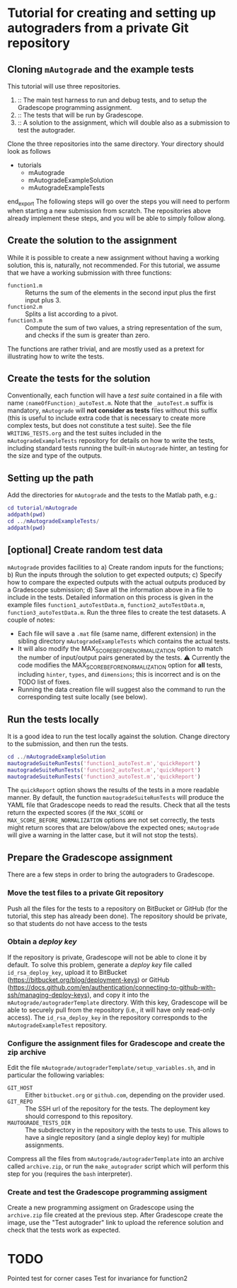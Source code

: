 * Tutorial for creating and setting up autograders from a private Git repository
** Cloning ~mAutograde~ and the example tests
This tutorial will use three repositories.
1) :: The main test harness to run and debug tests, and to setup the Gradescope programming assignment.
2) :: The tests that will be run by Gradescope.
3) :: A solution to the assignment, which will double also as a submission to test the autograder.
Clone the three repositories into the same directory. Your directory should look as follows
#+begin_export ascii
- tutorials
  - mAutograde
  - mAutogradeExampleSolution
  - mAutogradeExampleTests
end_export
The following steps will go over the steps you will need to perform when starting a new submission from scratch. The repositories above already implement these steps, and you will be able to simply follow along.

** Create the solution to the assignment
While it is possible to create a new assignment without having a working solution, this is, naturally, not recommended. For this tutorial, we assume that we have a working submission with three functions:
- ~function1.m~ :: Returns the sum of the elements in the second input plus the first input plus 3.
- ~function2.m~ :: Splits a list according to a pivot.
- ~function3.m~ :: Compute the sum of two values, a string representation of the sum, and checks if the sum is greater than zero.
The functions are rather trivial, and are mostly used as a pretext for illustrating how to write the tests.

** Create the tests for the solution
Conventionally, each function will have a /test suite/ contained in a file with name ~⟨nameOfFunction⟩_autoTest.m~. Note that the ~_autoTest.m~ suffix is mandatory, ~mAutograde~ will *not consider as tests* files without this suffix (this is useful to include extra code that is necessary to create more complex tests, but does not constitute a test suite).
See the file ~WRITING_TESTS.org~ and the test suites included in the ~mAutogradeExampleTests~ repository for details on how to write the tests, including standard tests running the built-in ~mAutograde~ hinter, an testing for the size and type of the outputs.

** Setting up the path
Add the directories for ~mAutograde~ and the tests to the Matlab path, e.g.:
#+begin_src matlab
  cd tutorial/mAutograde
  addpath(pwd)
  cd ../mAutogradeExampleTests/
  addpath(pwd)
#+end_src
** [optional] Create random test data
~mAutograde~ provides facilities to
a) Create random inputs for the functions;
b) Run the inputs through the solution to get expected outputs;
c) Specify how to compare the expected outputs with the actual outputs produced by a Gradescope submission;
d) Save all the information above in a file to include in the tests.
Detailed information on this process is given in the example files ~function1_autoTestData.m~, ~function2_autoTestData.m~, ~function3_autoTestData.m~.
Run the three files to create the test datasets.
A couple of notes:
- Each file will save a ~.mat~ file (same name, different extension) in the sibling directory ~mAutogradeExampleTests~ which contains the actual tests.
- It will also modify the MAX_SCORE_BEFORE_NORMALIZATION option to match the number of input/output pairs generated by the tests.
  ⚠ Currently the code modifies the MAX_SCORE_BEFORE_NORMALIZATION option for *all* tests, including ~hinter~, ~types~, and ~dimensions~; this is incorrect and is on the TODO list of fixes.
- Running the data creation file will suggest also the command to run the corresponding test suite locally (see below).
** Run the tests locally
It is a good idea to run the test locally against the solution. Change directory to the submission, and then run the tests.
#+begin_src matlab
  cd ../mAutogradeExampleSolution
  mautogradeSuiteRunTests('function1_autoTest.m','quickReport')
  mautogradeSuiteRunTests('function2_autoTest.m','quickReport')
  mautogradeSuiteRunTests('function3_autoTest.m','quickReport')
#+end_src
The ~quickReport~ option shows the results of the tests in a more readable manner. By default, the function ~mautogradeSuiteRunTests~ will produce the YAML file that Gradescope needs to read the results.
Check that all the tests return the expected scores (if the ~MAX_SCORE~ or ~MAX_SCORE_BEFORE_NORMALIZATION~ options are not set correctly, the tests might return scores that are below/above the expected ones; ~mAutograde~ will give a warning in the latter case, but it will not stop the tests).
** Prepare the Gradescope assignment
There are a few steps in order to bring the autograders to Gradescope.
*** Move the test files to a *private* Git repository
Push all the files for the tests to a repository on BitBucket or GitHub (for the tutorial, this step has already been done).
The repository should be private, so that students do not have access to the tests
*** Obtain a /deploy key/
If the repository is private, Gradescope will not be able to clone it by default. To solve this problem, generate a /deploy key/ file called ~id_rsa_deploy_key~, upload it to BitBucket (https://bitbucket.org/blog/deployment-keys) or GitHub (https://docs.github.com/en/authentication/connecting-to-github-with-ssh/managing-deploy-keys), and copy it into the ~mAutograde/autograderTemplate~ directory. With this key, Gradescope will be able to securely pull from the repository (i.e., it will have only read-only access).
The ~id_rsa_deploy_key~ in the repository corresponds to the ~mAutogradeExampleTest~ repository.
*** Configure the assignment files for Gradescope and create the zip archive
Edit the file ~mAutograde/autograderTemplate/setup_variables.sh~, and in particular the following variables:
- ~GIT_HOST~ :: Either ~bitbucket.org~ or ~github.com~, depending on the provider used.
- ~GIT_REPO~ :: The SSH url of the repository for the tests. The deployment key should correspond to this repository.
- ~MAUTOGRADE_TESTS_DIR~ :: The subdirectory in the repository with the tests to use. This allows to have a single repository (and a single deploy key) for multiple assignments.
Compress all the files from ~mAutograde/autograderTemplate~ into an archive called ~archive.zip~, or run the ~make_autograder~ script which will perform this step for you (requires the ~bash~ interpreter).
*** Create and test the Gradescope programming assigment
Create a new programming assigment on Gradescope using the ~archive.zip~ file created at the previous step. After Gradescope create the image, use the "Test autograder" link to upload the reference solution and check that the tests work as expected.

* TODO
Pointed test for corner cases
Test for invariance for function2
